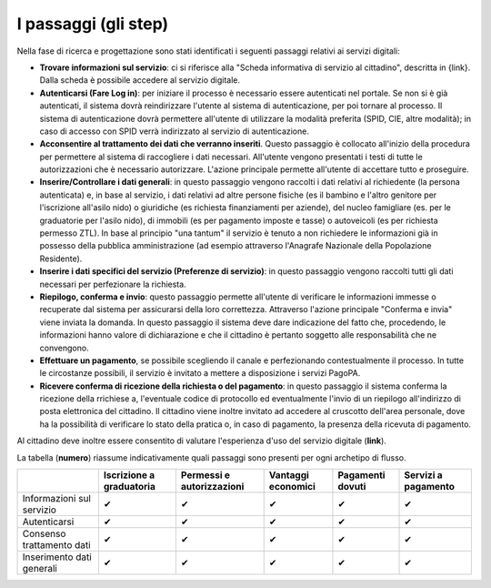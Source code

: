 I passaggi (gli step)
===================================

Nella fase di ricerca e progettazione sono stati identificati i seguenti passaggi relativi ai servizi digitali:

- **Trovare informazioni sul servizio**: ci si riferisce alla "Scheda informativa di servizio al cittadino", descritta in {link}. Dalla scheda è possibile accedere al servizio digitale.
- **Autenticarsi (Fare Log in)**: per iniziare il processo è necessario essere autenticati nel portale. Se non si è già autenticati, il sistema dovrà reindirizzare l'utente al sistema di autenticazione, per poi tornare al processo. Il sistema di autenticazione dovrà permettere all'utente di utilizzare la modalità preferita (SPID, CIE, altre modalità); in caso di accesso con SPID verrà indirizzato al servizio di autenticazione.
- **Acconsentire al trattamento dei dati che verranno inseriti**. Questo passaggio è collocato all'inizio della procedura per permettere al sistema di raccogliere i dati necessari. All'utente vengono presentati i testi di tutte le autorizzazioni che è necessario autorizzare. L'azione principale permette all'utente di accettare tutto e proseguire.
- **Inserire/Controllare i dati generali**: in questo passaggio vengono raccolti i dati relativi al richiedente (la persona autenticata) e, in base al servizio, i dati relativi ad altre persone fisiche (es il bambino e l'altro genitore per l'iscrizione all'asilo nido) o giuridiche (es richiesta finanziamenti per aziende), del nucleo famigliare (es. per le graduatorie per l'asilo nido), di immobili (es per pagamento imposte e tasse) o autoveicoli (es per richiesta permesso ZTL). In base al principio "una tantum" il servizio è tenuto a non richiedere le informazioni già in possesso della pubblica amministrazione (ad esempio attraverso l'Anagrafe Nazionale della Popolazione Residente).
- **Inserire i dati specifici del servizio (Preferenze di servizio)**: in questo passaggio vengono raccolti tutti gli dati necessari per perfezionare la richiesta.
- **Riepilogo, conferma e invio**: questo passaggio permette all'utente di verificare le informazioni immesse o recuperate dal sistema per assicurarsi della  loro correttezza. Attraverso l'azione principale "Conferma e invia" viene inviata la domanda. In questo passaggio il sistema deve dare indicazione del fatto che, procedendo, le informazioni hanno valore di dichiarazione e che il cittadino è pertanto soggetto alle responsabilità che ne convengono.
- **Effettuare un pagamento**, se possibile scegliendo il canale e perfezionando contestualmente il processo. In tutte le circostanze possibili, il servizio è invitato a mettere a disposizione i servizi PagoPA.
- **Ricevere conferma di ricezione della richiesta o del pagamento**: in questo passaggio il sistema conferma la ricezione della rrichiese a, l'eventuale codice di protocollo ed eventualmente l'invio di un riepilogo all'indirizzo di posta elettronica del cittadino. Il cittadino viene inoltre invitato ad accedere al cruscotto dell'area personale, dove ha la possibilità di verificare lo stato della pratica o, in caso di pagamento, la presenza della ricevuta di pagamento.

Al cittadino deve inoltre essere consentito di valutare l'esperienza d'uso del servizio digitale (**link**).

La tabella (**numero**) riassume indicativamente quali passaggi sono presenti per ogni archetipo di flusso.

.. list-table:: I passaggi degli archetipi.
   :widths: 1 1 1 1 1 1 
   :header-rows: 1

   * - Passaggi / archetipi
     - Iscrizione a graduatoria
     - Permessi e autorizzazioni
     - Vantaggi economici
     - Pagamenti dovuti
     - Servizi a pagamento
     
   * - Informazioni sul servizio
     -  ✔
     -  ✔
     -  ✔
     -  ✔
     -  ✔

   * - Autenticazione
     -  ✔
     -  ✔
     -  ✔
     -  ✔
     -  ✔

   * - Consenso trattamento dati
     -  ✔
     -  ✔
     -  ✔
     -  ✔
     -  ✔
     
   * - Inserimento dati generali
     -  ✔
     -  ✔
     -  ✔
     -  ✔
     -  ✔
     
    * - Inserimento preferenze di servizio
     -  ✔
     -  ✔
     -  ✖
     -  ✖
     -  ✖

   * - Riepilogo
     -  ✔
     -  ✔
     -  ✔
     -  ✔
     -  ✔
 
   * - Conferma e invio
     -  ✔
     -  ✔
     -  ✔
     -  ✔
     -  ✔
     
    * - Pagamento
     -  ✖
     -  ✖
     -  ✖
     -  ✔
     -  ✔
   
   * - Verifica stato della pratica 
     -  ✖
     -  ✔
     -  ✔
     -  ✖
     -  ✖
     
+------------------+---------------+----------------+-----------+-----------+-----------+
|                  | Iscrizione    | Permessi e     | Vantaggi  | Pagamenti | Servizi a |
|                  | a graduatoria | autorizzazioni | economici | dovuti    | pagamento |
+==================+===============+================+===========+===========+===========+
| Informazioni     | ✔             | ✔              | ✔         | ✔         | ✔         |
| sul servizio     |               |                |           |           |           |
+------------------+---------------+----------------+-----------+-----------+-----------+
| Autenticarsi     | ✔             | ✔              | ✔         | ✔         | ✔         |
+------------------+---------------+----------------+-----------+-----------+-----------+
| Consenso         | ✔             | ✔              | ✔         | ✔         | ✔         |           
| trattamento dati |               |                |           |           |           |
+------------------+---------------+----------------+-----------+-----------+-----------+
| Inserimento      | ✔             | ✔              | ✔         | ✔         | ✔         | 
| dati generali    |               |                |           |           |           |
+------------------+---------------+----------------+-----------+-----------+-----------+
